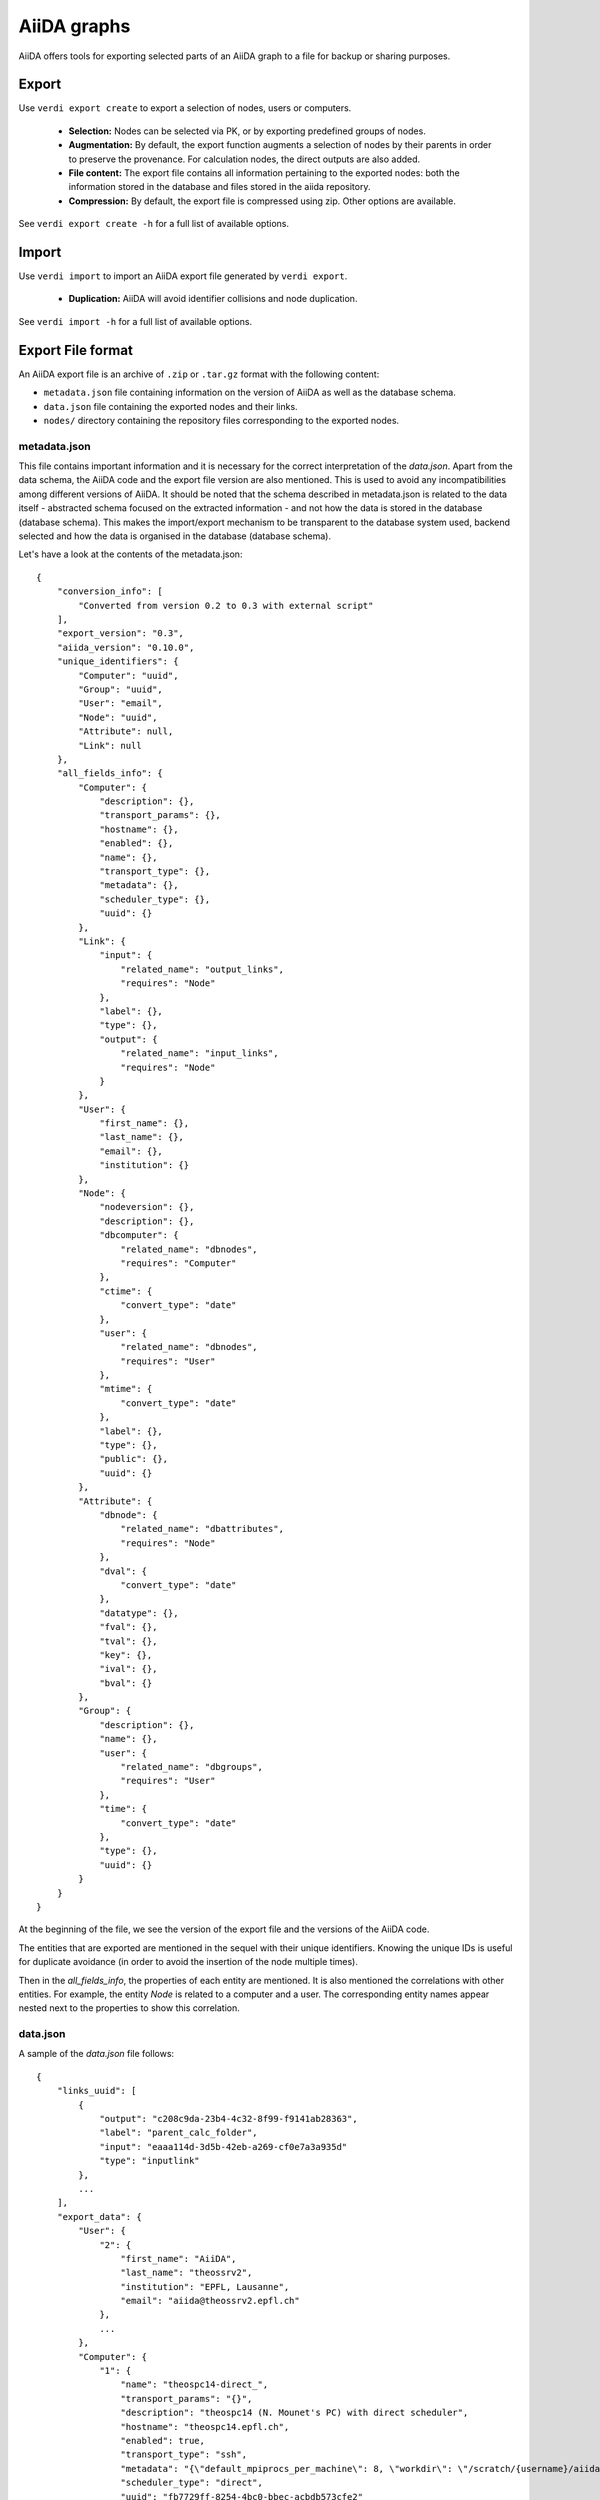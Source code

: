 ============
AiiDA graphs
============

AiiDA offers tools for exporting selected parts of an AiiDA graph to a file for
backup or sharing purposes.

Export
++++++

Use ``verdi export create`` to export a selection of nodes, users or computers.

 * **Selection:** Nodes can be selected via PK, or by exporting predefined
   groups of nodes.
 * **Augmentation:** By default, the export function augments a selection of
   nodes by their parents in order to preserve the provenance.  For calculation
   nodes, the direct outputs are also added.
 * **File content:** The export file contains all information pertaining to the
   exported nodes: both the information stored in the database and files stored
   in the aiida repository.
 * **Compression:**   By default, the export file is compressed using zip.
   Other options are available.

See ``verdi export create -h`` for a full list of available options.


Import
++++++
Use ``verdi import`` to import an AiiDA export file generated by ``verdi export``.

 * **Duplication:** AiiDA will avoid identifier collisions and node duplication.

See ``verdi import -h`` for a full list of available options.

.. _export-file-format:

Export File format
++++++++++++++++++
An AiiDA export file is an archive of ``.zip`` or ``.tar.gz`` format
with the following content:

* ``metadata.json`` file containing information on the version of AiiDA as well as the database schema.
* ``data.json`` file containing the exported nodes and their links.
* ``nodes/`` directory containing the repository files corresponding to the exported nodes.

.. _metadata-json:

metadata.json
-------------
This file contains important information and it is necessary for the correct
interpretation of the *data.json*. Apart from the data schema, the AiiDA code
and the export file version are also mentioned. This is used to avoid any
incompatibilities among different versions of AiiDA. It should be noted that
the schema described in metadata.json is related to the data itself -
abstracted schema focused on the extracted information -  and not how the
data is stored in the database (database schema). This makes the import/export
mechanism to be transparent to the database system used, backend selected and
how the data is organised in the database (database schema).

Let's have a look at the contents of the metadata.json::

    {
        "conversion_info": [
            "Converted from version 0.2 to 0.3 with external script"
        ],
        "export_version": "0.3",
        "aiida_version": "0.10.0",
        "unique_identifiers": {
            "Computer": "uuid",
            "Group": "uuid",
            "User": "email",
            "Node": "uuid",
            "Attribute": null,
            "Link": null
        },
        "all_fields_info": {
            "Computer": {
                "description": {},
                "transport_params": {},
                "hostname": {},
                "enabled": {},
                "name": {},
                "transport_type": {},
                "metadata": {},
                "scheduler_type": {},
                "uuid": {}
            },
            "Link": {
                "input": {
                    "related_name": "output_links",
                    "requires": "Node"
                },
                "label": {},
                "type": {},
                "output": {
                    "related_name": "input_links",
                    "requires": "Node"
                }
            },
            "User": {
                "first_name": {},
                "last_name": {},
                "email": {},
                "institution": {}
            },
            "Node": {
                "nodeversion": {},
                "description": {},
                "dbcomputer": {
                    "related_name": "dbnodes",
                    "requires": "Computer"
                },
                "ctime": {
                    "convert_type": "date"
                },
                "user": {
                    "related_name": "dbnodes",
                    "requires": "User"
                },
                "mtime": {
                    "convert_type": "date"
                },
                "label": {},
                "type": {},
                "public": {},
                "uuid": {}
            },
            "Attribute": {
                "dbnode": {
                    "related_name": "dbattributes",
                    "requires": "Node"
                },
                "dval": {
                    "convert_type": "date"
                },
                "datatype": {},
                "fval": {},
                "tval": {},
                "key": {},
                "ival": {},
                "bval": {}
            },
            "Group": {
                "description": {},
                "name": {},
                "user": {
                    "related_name": "dbgroups",
                    "requires": "User"
                },
                "time": {
                    "convert_type": "date"
                },
                "type": {},
                "uuid": {}
            }
        }
    }


At the beginning of the file, we see the version of the export file and
the versions of the AiiDA code.

The entities that are exported are mentioned in the sequel with their unique
identifiers. Knowing the unique IDs is useful for duplicate avoidance
(in order to avoid the insertion of the node multiple times).

Then in the *all_fields_info*, the properties of each entity are mentioned. It
is also mentioned the correlations with other entities. For example, the entity
*Node* is related to a computer and a user. The corresponding entity names appear
nested next to the properties to show this correlation.

.. _data-json:

data.json
---------
A sample of the *data.json* file follows::

    {
        "links_uuid": [
            {
                "output": "c208c9da-23b4-4c32-8f99-f9141ab28363",
                "label": "parent_calc_folder",
                "input": "eaaa114d-3d5b-42eb-a269-cf0e7a3a935d"
                "type": "inputlink"
            },
            ...
        ],
        "export_data": {
            "User": {
                "2": {
                    "first_name": "AiiDA",
                    "last_name": "theossrv2",
                    "institution": "EPFL, Lausanne",
                    "email": "aiida@theossrv2.epfl.ch"
                },
                ...
            },
            "Computer": {
                "1": {
                    "name": "theospc14-direct_",
                    "transport_params": "{}",
                    "description": "theospc14 (N. Mounet's PC) with direct scheduler",
                    "hostname": "theospc14.epfl.ch",
                    "enabled": true,
                    "transport_type": "ssh",
                    "metadata": "{\"default_mpiprocs_per_machine\": 8, \"workdir\": \"/scratch/{username}/aiida_run/\", \"append_text\": \"\", \"prepend_text\": \"\", \"mpirun_command\": [\"mpirun\", \"-np\", \"{tot_num_mpiprocs}\"]}",
                    "scheduler_type": "direct",
                    "uuid": "fb7729ff-8254-4bc0-bbec-acbdb573cfe2"
                },
                ...
            },
            "Node": {
                "5921143": {
                    "uuid": "628ba258-ccc1-47bf-bab7-8aee64b563ea",
                    "description": "",
                    "dbcomputer": null,
                    "label": "",
                    "user": 2,
                    "mtime": "2016-08-21T11:55:53.132925",
                    "nodeversion": 1,
                    "type": "data.parameter.ParameterData.",
                    "public": false,
                    "ctime": "2016-08-21T11:55:53.118306"
                },
                "20063": {
                    "uuid": "1024e35e-166b-4104-95f6-c1706df4ce15",
                    "description": "",
                    "dbcomputer": 1,
                    "label": "",
                    "user": 2,
                    "mtime": "2016-02-16T10:33:54.095973",
                    "nodeversion": 16,
                    "type": "calculation.job.codtools.ciffilter.CiffilterCalculation.",
                    "public": false,
                    "ctime": "2015-10-02T20:08:06.628472"
                },
                ...
            }
        },
        "groups_uuid": {

        },
        "node_attributes_conversion": {
            "5921143": {
                "CONTROL": {
                    "calculation": null,
                    "restart_mode": null,
                    "max_seconds": null
                },
                "ELECTRONS": {
                    "electron_maxstep": null,
                    "conv_thr": null
                },
                "SYSTEM": {
                    "ecutwfc": null,
                    "input_dft": null,
                    "occupations": null,
                    "degauss": null,
                    "smearing": null,
                    "ecutrho": null
                }
            },
            "20063": {
                "retrieve_list": [
                    null,
                    null,
                    null,
                    null
                ],
                "last_jobinfo": null,
                "scheduler_state": null,
                "parser": null,
                "linkname_retrieved": null,
                "jobresource_params": {
                    "num_machines": null,
                    "num_mpiprocs_per_machine": null,
                    "default_mpiprocs_per_machine": null
                },
                "remote_workdir": null,
                "state": null,
                "max_wallclock_seconds": null,
                "retrieve_singlefile_list": [

                ],
                "scheduler_lastchecktime": "date",
                "job_id": null
            },
            ...
        },
        "node_attributes": {
            "5921143": {
                "CONTROL": {
                    "calculation": "vc-relax",
                    "restart_mode": "from_scratch",
                    "max_seconds": 83808
                },
                "ELECTRONS": {
                    "electron_maxstep": 100,
                    "conv_thr": 3.6e-10
                },
                "SYSTEM": {
                    "ecutwfc": 90.0,
                    "input_dft": "vdw-df2-c09",
                    "occupations": "smearing",
                    "degauss": 0.02,
                    "smearing": "cold",
                    "ecutrho": 1080.0
                }
            },
            "20063": {
                "retrieve_list": [
                    "aiida.out",
                    "aiida.err",
                    "_scheduler-stdout.txt",
                    "_scheduler-stderr.txt"
                ],
                "last_jobinfo": "{\"job_state\": \"DONE\", \"detailedJobinfo\": \"AiiDA MESSAGE: This scheduler does not implement the routine get_detailed_jobinfo to retrieve the information on a job after it has finished.\", \"job_id\": \"13489\"}",
                "scheduler_state": "DONE",
                "parser": "codtools.ciffilter",
                "linkname_retrieved": "retrieved",
                "jobresource_params": {
                    "num_machines": 1,
                    "num_mpiprocs_per_machine": 1,
                    "default_mpiprocs_per_machine": 8
                },
                "remote_workdir": "/scratch/aiida/aiida_run/10/24/e35e-166b-4104-95f6-c1706df4ce15",
                "state": "FINISHED",
                "max_wallclock_seconds": 900,
                "retrieve_singlefile_list": [

                ],
                "scheduler_lastchecktime": "2015-10-02T20:30:36.481951",
                "job_id": "13489"
            "6480111": {
            },
            ...
        }
    }


At the start of the json file the links among the various AiiDA nodes are
stated (*links_uuid* field). For every link the UUID (Universal unique
identifiers) of the connected nodes but also the name of the link is mentioned.

Then the export data follows where for every entity the data appear. It is
worth observing the references between the instances of the various entities.
For example the DbNode with identifier *5921143* belongs to the user with
identifier 2 and was generated by the computer with identifier 1.

The name of the entities is, for the moment, a reference to the model
class of the Django backend. This stands for both backends (Django and
SQLAlchemy) ensuring that the export files are cross-backend compatible.
These names will change in the future to more abstract names.

If any groups are extracted, then they are mentioned in corresponding field
(*groups_uuid*).

Attributes of the extracted nodes, are described in the ending part of the json
file. The identifier of the corresponding node is used as a key for the
attribute. The field *node_attributes_conversion* contains information regarding
the type of the attribute. For example the dates are not inherently supported
by JSON, so it is specified explicitly in the schema if the value of an
attribute is of that specific type. After the *node_attributes_conversion*
the *node_attributes* section follows with the actual values.
